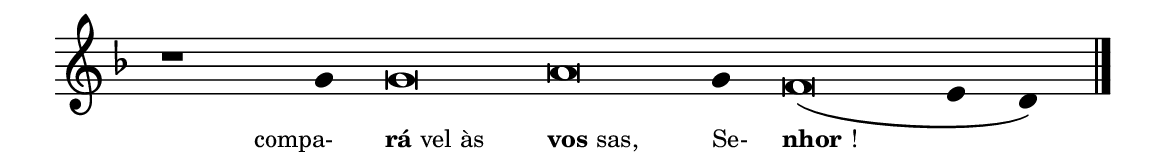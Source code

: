 \version "2.20.0"
#(set! paper-alist (cons '("linha" . (cons (* 148 mm) (* 21 mm))) paper-alist))

\paper {
  #(set-paper-size "linha")
  ragged-right = ##f
}

\language "portugues"

%†

estrofea = {
  \chords{
    \cadenzaOn
%harmonia
%  r1 r4 do\breve la:m~ la4:m re\breve:m~ mi2
%/harmonia
  }
  \fixed do' {
    \key fa \major
    \cadenzaOn
%recitação
    r1 sol4 sol\breve la sol4 fa\breve( mi4 re) \bar "|."
%/recitação
  }
  \addlyrics {
    \teeny
    \tweak self-alignment-X #1  \markup{compa-}
    \tweak self-alignment-X #-1 \markup{\bold{rá}vel às}
    \tweak self-alignment-X #-1 \markup{\bold{vos}sas,}
    \tweak self-alignment-X #-1  \markup{Se-}
    \tweak self-alignment-X #-1 \markup{\bold{nhor}!}
  }
}

\book {
  \paper {
      indent = 0\mm
  }
    \header {
      %piece = "A"
      tagline = ""
    }
  \score {
    \new Staff <<
      \new Voice = "melody" \estrofea
    >>
    \layout {
      %indent = 0\cm
      \context {
        \Staff
        \remove "Time_signature_engraver"
        \hide Stem
      }
    }
  }
}
